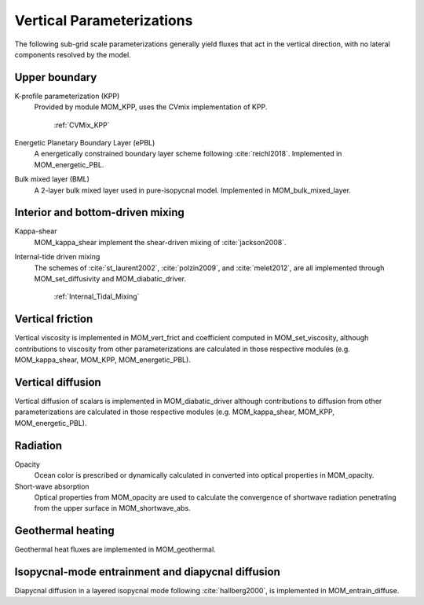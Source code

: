 Vertical Parameterizations
==========================

The following sub-grid scale parameterizations generally yield fluxes that act in the vertical direction, with no lateral components resolved by the model.

Upper boundary
--------------

K-profile parameterization (KPP)
  Provided by module MOM_KPP, uses the CVmix implementation of KPP.

   :ref:`CVMix_KPP`

Energetic Planetary Boundary Layer (ePBL)
  A energetically constrained boundary layer scheme following :cite:`reichl2018`. Implemented in MOM_energetic_PBL.

Bulk mixed layer (BML)
  A 2-layer bulk mixed layer used in pure-isopycnal model. Implemented in MOM_bulk_mixed_layer.

Interior and bottom-driven mixing
---------------------------------

Kappa-shear
  MOM_kappa_shear implement the shear-driven mixing of :cite:`jackson2008`.

Internal-tide driven mixing
  The schemes of :cite:`st_laurent2002`, :cite:`polzin2009`, and :cite:`melet2012`, are all implemented through MOM_set_diffusivity and MOM_diabatic_driver.

   :ref:`Internal_Tidal_Mixing`

Vertical friction
-----------------

Vertical viscosity is implemented in MOM_vert_frict and coefficient computed in MOM_set_viscosity, although contributions to viscosity from other parameterizations are calculated in those respective modules (e.g. MOM_kappa_shear, MOM_KPP, MOM_energetic_PBL).

Vertical diffusion
------------------

Vertical diffusion of scalars is implemented in MOM_diabatic_driver although contributions to diffusion from other parameterizations are calculated in those respective modules (e.g. MOM_kappa_shear, MOM_KPP, MOM_energetic_PBL).

Radiation
---------

Opacity
  Ocean color is prescribed or dynamically calculated in converted into optical properties in MOM_opacity.

Short-wave absorption
  Optical properties from MOM_opacity are used to calculate the convergence of shortwave radiation penetrating from the upper surface in MOM_shortwave_abs.

Geothermal heating
------------------

Geothermal heat fluxes are implemented in MOM_geothermal.

Isopycnal-mode entrainment and diapycnal diffusion
--------------------------------------------------

Diapycnal diffusion in a layered isopycnal mode following :cite:`hallberg2000`, is implemented in MOM_entrain_diffuse.

